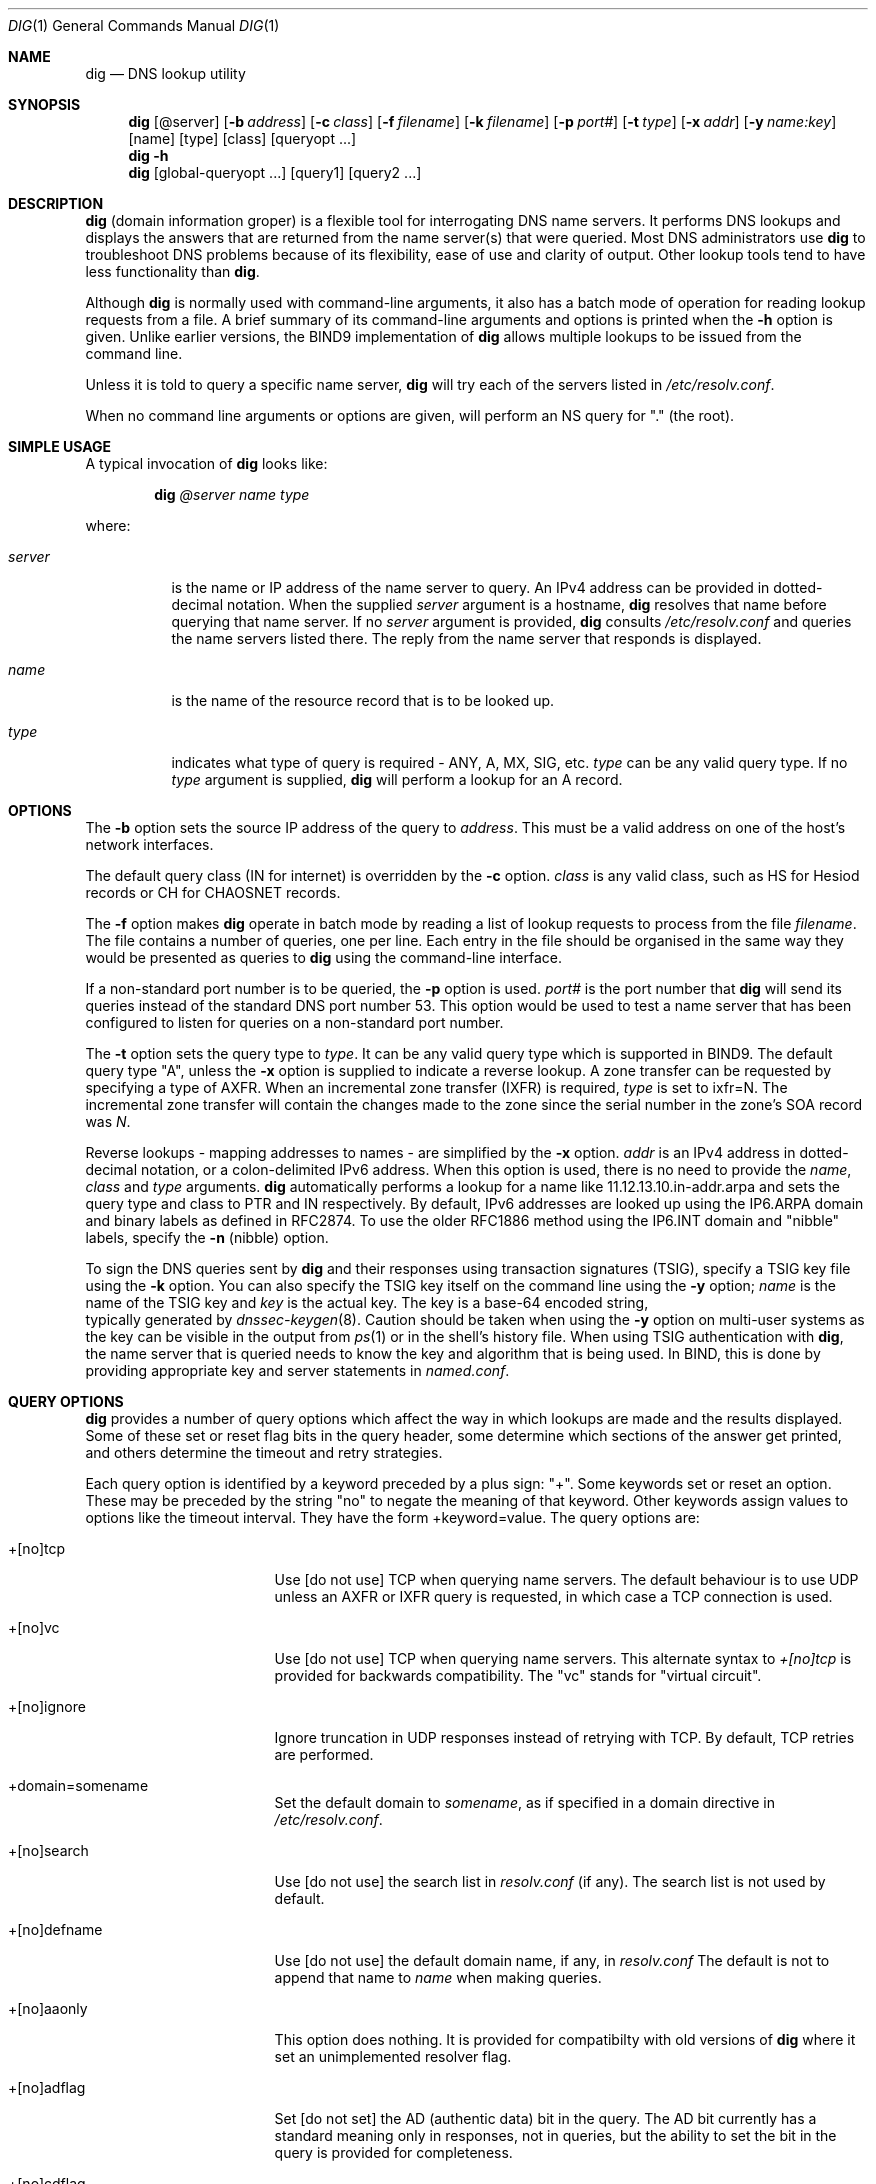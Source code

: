 .\" Copyright (C) 2000  Internet Software Consortium.
.\"
.\" Permission to use, copy, modify, and distribute this software for any
.\" purpose with or without fee is hereby granted, provided that the above
.\" copyright notice and this permission notice appear in all copies.
.\"
.\" THE SOFTWARE IS PROVIDED "AS IS" AND INTERNET SOFTWARE CONSORTIUM
.\" DISCLAIMS ALL WARRANTIES WITH REGARD TO THIS SOFTWARE INCLUDING ALL
.\" IMPLIED WARRANTIES OF MERCHANTABILITY AND FITNESS. IN NO EVENT SHALL
.\" INTERNET SOFTWARE CONSORTIUM BE LIABLE FOR ANY SPECIAL, DIRECT,
.\" INDIRECT, OR CONSEQUENTIAL DAMAGES OR ANY DAMAGES WHATSOEVER RESULTING
.\" FROM LOSS OF USE, DATA OR PROFITS, WHETHER IN AN ACTION OF CONTRACT,
.\" NEGLIGENCE OR OTHER TORTIOUS ACTION, ARISING OUT OF OR IN CONNECTION
.\" WITH THE USE OR PERFORMANCE OF THIS SOFTWARE.

.\" $Id: dig.1,v 1.6 2000/11/30 00:20:37 gson Exp $

.Dd Jun 30, 2000
.Dt DIG 1
.Os BIND9 9
.ds vT BIND9 Programmer's Manual
.Sh NAME
.Nm dig
.Nd DNS lookup utility
.Sh SYNOPSIS
.Nm dig
.Op @server
.Op Fl b Ar address
.Op Fl c Ar class
.Op Fl f Ar filename
.Op Fl k Ar filename
.Op Fl p Ar port#
.Op Fl t Ar type
.Op Fl x Ar addr
.Op Fl y Ar name:key
.Op name
.Op type
.Op class
.Op queryopt ...
.Nm dig
.Fl h
.Nm dig
.Op global-queryopt ...
.Op query1
.Op query2 ...
.Sh DESCRIPTION
.Pp
.Nm dig 
(domain information groper) is a flexible tool for interrogating DNS
name servers.
It performs DNS lookups and displays the answers that are returned from
the name server(s) that were queried.
Most DNS administrators use
.Nm dig
to troubleshoot DNS problems because of its flexibility, ease of use and
clarity of output.
Other lookup tools tend to have less functionality than
.Nm dig .
.Pp
Although
.Nm dig
is normally used with command-line arguments, it also has a batch
mode of operation for reading lookup requests from a file.
A brief summary of its command-line arguments and options is printed
when the
.Fl h
option is given.
Unlike earlier versions, the BIND9 implementation of 
.Nm dig
allows multiple lookups to be issued from the command line.
.Pp
Unless it is told to query a specific name server,
.Nm dig
will try each of the servers listed in
.Pa /etc/resolv.conf .
.Pp
When no command line arguments or options are given,
will perform an NS query for "." (the root).
.Sh SIMPLE USAGE
.Pp
A typical invocation of
.Nm dig
looks like:
.Bd -ragged | -offset indent
.Ic dig Ar @server name type
.Ed
.Pp
where:
.Bl -tag -width server
.It Ar server
is the name or IP address of the name server to query.
An IPv4 address can be provided in dotted-decimal notation.
When the supplied
.Ar server
argument is a hostname,
.Nm dig
resolves that name before querying that name server.
If no
.Ar server
argument is provided,
.Nm dig
consults
.Pa /etc/resolv.conf 
and queries the name servers listed there.
The reply from the name server that responds is displayed.
.It Ar name
is the name of the resource record that is to be looked up.
.It Ar type
indicates what type of query is required - ANY, A, MX, SIG, etc.
.Ar type
can be any valid query type.
If no
.Ar type
argument is supplied,
.Nm dig
will perform a lookup for an A record.
.El
.Pp
.Sh OPTIONS
The 
.Fl b
option sets the source IP address of the query to
.Ar address . 
This must be a valid
address on one of the host's network interfaces.
.Pp
The default query class (IN for internet) is overridden by the
.Fl c
option.
.Ar class
is any valid class, such as HS for Hesiod records or CH for
CHAOSNET records.
.Pp
The
.Fl f
option makes
.Nm dig 
operate in batch mode by reading a list of lookup requests to process
from the file
.Ar filename .
The file contains a number of queries, one per line.
Each entry in the file should be organised in the same way they would be
presented as queries to
.Nm dig
using the command-line interface.
.Pp
If a non-standard port number is to be queried, the
.Fl p
option is used.
.Ar port#
is the port number that
.Nm dig
will send its queries instead of the standard DNS port number 53.
This option would be used to test a name server that has been configured
to listen for queries on a non-standard port number.
.Pp
The
.Fl t
option sets the query type to
.Ar type .
It can be any valid query type which is supported in BIND9.
The default query type "A", unless the
.Fl x
option is supplied to indicate a reverse lookup.
A zone transfer can be requested by specifying a type of AXFR.
When an incremental zone transfer (IXFR) is required,
.Ar type
is set to
.Dv ixfr=N .
The incremental zone transfer will contain the changes made to the zone
since the serial number in the zone's SOA record was
.Ar N .
.Pp
Reverse lookups - mapping addresses to names - are simplified
by the
.Fl x
option.
.Ar addr
is an IPv4 address in dotted-decimal notation, or a colon-delimited
IPv6 address.
When this option is used, there is no need to provide the
.Ar name ,
.Ar class 
and
.Ar type
arguments.
.Nm dig
automatically performs a lookup for a name like
.Dv 11.12.13.10.in-addr.arpa
and sets the query type and class to PTR and IN respectively.
By default, IPv6 addresses are looked up using the
IP6.ARPA domain and binary labels as defined in RFC2874.
To use the older RFC1886 method using the IP6.INT domain and "nibble" labels,
specify the
.Fl n
(nibble) option.
.Pp
To sign the DNS queries sent by
.Nm dig
and their responses using transaction signatures (TSIG),
specify a TSIG key file using the
.Fl k
option.  You can also specify the TSIG key itself on the command
line using the
.Fl y
option; 
.Ar name
is the name of the TSIG key and
.Ar key
is the actual key.  The key is a base-64 encoded string,
 typically generated by
.Xr dnssec-keygen 8 .
Caution should be taken when using the
.Fl y
option on multi-user systems as the key can be visible
in the output from
.Xr ps 1
or in the shell's history file.
When using TSIG authentication with
.Nm dig ,
the name server that is queried needs to know the key and algorithm
that is being used.
In BIND, this is done by providing appropriate
.Dv key
and
.Dv server
statements in 
.Pa named.conf .
.Sh QUERY OPTIONS
.Nm dig
provides a number of query options which affect the way in which 
lookups are made and the results displayed.
Some of these set or reset flag bits in the query header,
some determine which sections of the answer get printed,
and others determine the timeout and retry strategies.
.Pp
Each query option is identified by a keyword preceded by a
plus sign: \*q+\*q.
Some keywords set or reset an option.
These may be preceded by the string \*qno\*q to negate the meaning of
that keyword.
Other keywords assign values to options like the timeout interval.
They have the form
.Dv +keyword=value .
The query options are:
.Bl -tag -width +[no]additional
.It +[no]tcp
Use [do not use] TCP when querying name servers.
The default behaviour is to use UDP unless an AXFR or IXFR query is
requested, in which case a TCP connection is used.
.It +[no]vc
Use [do not use] TCP when querying name servers.
This alternate syntax to
.Ar +[no]tcp
is provided for backwards compatibility.
The "vc" stands for "virtual circuit".
.It +[no]ignore
Ignore truncation in UDP responses instead of 
retrying with TCP.  By default, TCP retries are
performed.
.It +domain=somename
Set the default domain to
.Ar somename ,
as if specified in a
.Dv domain
directive in 
.Pa /etc/resolv.conf .
.It +[no]search
Use [do not use] the search list in 
.Pa resolv.conf 
(if any).
The search list is not used by default.
.It +[no]defname
Use [do not use] the default domain name, if any, in
.Pa resolv.conf 
The default is not to append that name to 
.Ar name
when making queries. 
.It +[no]aaonly
This option does nothing.
It is provided for compatibilty with old versions of
.Nm dig
where it set an unimplemented resolver flag.
.It +[no]adflag
Set [do not set] the AD (authentic data) bit in the query.
The AD bit currently has a standard meaning only in responses,
not in queries, but the ability to set the bit in the query
is provided for completeness.
.It +[no]cdflag
Set [do not set] the CD (checking disabled) bit in the query.
This requests the server to not perform DNSSEC validation
of responses.
.It +[no]recursive
Toggle the setting of the RD (recursion desired) bit in the query.
This bit is set by default, which means 
.Nm dig .
normally sends recursive queries.
Recursion is automatically disabled when the
.Ar +nssearch
or
.Ar +trace
query options are used.
.It +[no]nssearch
When this option is set,
.Nm dig
attempts to find the authoritative name servers for the zone containing
the name being looked up and
display the SOA record that each name server has for the zone.
.It +[no]trace
Toggle tracing of the delegation path from the root name servers for
the name being looked up.
Tracing is disabled by default.
When tracing is enabled,
.Nm dig
makes iterative queries to resolve the name being looked up.
It will follow referrals from the root servers, showing
the answer from each server that was used to resolve the lookup.
.It +[no]cmd
toggles the printing of the initial comment in the output identifying
the version of
.Nm dig
and the query options that have been applied.
This comment is printed by default.
.It +[no]short
Provide a terse answer.
The default is to print the answer in a verbose form.
.It +[no]identify
Show [or do not show] the IP address and port number that supplied the
answer when the
.Ar +short
option is enabled.
If short form answers are requested, the default is not to show
the source address and port number of the server that provided the
answer.
.It +[no]comments
Toggle the display of comment lines in the output.
The default is to print comments.
.It +[no]stats
This query option toggles the printing of statistics: when the query was
made, the size of the reply and so on.
The default behaviour is to print the query statistics.
.It +[no]qr
Print [do not print] the query as it is sent.
before sending the query.  By default, the query is not printed.
.It +[no]question
Print [do not print] the question section of a query when an answer is
returned.
The default is to print the question section as a comment.
.It +[no]answer
Display [do not display] the answer section of a reply.
The default is to display it.
.It +[no]authority
Display [do not display] the authority section of a reply.
The default is to display it.
.It +[no]additional
Display [do not display] the additional section of a reply.
The default is to display it.
.It +[no]all
Set or clear all display flags
.It +time=T
Sets the timeout for a query to
.Dv T
seconds.
The default time out is 5 seconds.
An attempt to set
.Dv T
to less than 1 will result in a query timeout of 1 second being applied.
.It +tries=A
Sets the number of times to retry UDP queries to server to
.Dv T
instead of the default, 3.
If 
.Dv T
is less than or equal to zero, the number of retries is silently rounded
up to 1.
.It +ndots=D
Set the number of dots that have to appear in
.Ar name
to
.Dv D
for it to be considered absolute.  The default value is that
defined using the ndots statement in
.Pa /etc/resolv.conf ,
or 1 if no ndots statement is present.  Names with fewer
dots are interpreted as relative names and will be searched 
for in the domains listed in the 
.Dv search
or
.Dv domain
directive in
.Pa /etc/resolv.conf .
.It +bufsize=B
Set the UDP message buffer size advertised using EDNS0 to
.Dv B
bytes.
The maximum and minimum sizes of this buffer are 65535 and 0
respectively.
Values outside this range are rounded up or down appropriately.
.El
.Sh MULTIPLE QUERIES
.Pp
The BIND 9
implementation of
.Nm dig 
supports specifying multiple queries on the command line
(in addition to supporting the
.Fl f
batch file option).
Each of those queries can be supplied with its own set of flags,
options and query options.
.Pp
In this case,
.Ar query1 ,
.Ar query2 
and so on represent an individual query in the command-line syntax described
above.
Each consists of any of the standard options and flags, the name to be looked
up, an optional query type and class and any query options that should
be applied to that query.
.Pp
A global set of query options, which should be applied to all queries, can
also be supplied.
These global query options must precede the first tuple of name, class, type,
options, flags, and query options supplied on the command line.
Any global query options can be overridden by a
query-specific set of query options.
For example:
.Bd -literal
dig +qr www.isc.org any -x 127.0.0.1 isc.org ns +noqr
.Ed
.Pp
shows how
.Nm dig
could be used from the command line to make three lookups: an ANY query
for
.Dv www.isc.org ,
a reverse lookup of 127.0.0.1
and
a query for the NS records of
.Dv isc.org .
A global query option of
.Ar +qr
is applied, so that
.Nm dig
shows the initial query it made for each lookup.
The final query has a local query option of
.Ar +noqr
which means that
.Nm dig
will not print the initial query when it looks up the
NS records for
.Dv isc.org .
.Sh FILES
.Pa /etc/resolv.conf
.Sh SEE ALSO
.Xr host 1 ,
.Xr resolver 5 ,
.Xr named 8 ,
.Xr dnssec-keygen 8 ,
.Xr RFC1035 .
.Sh BUGS 
There are probably too many query options. 
